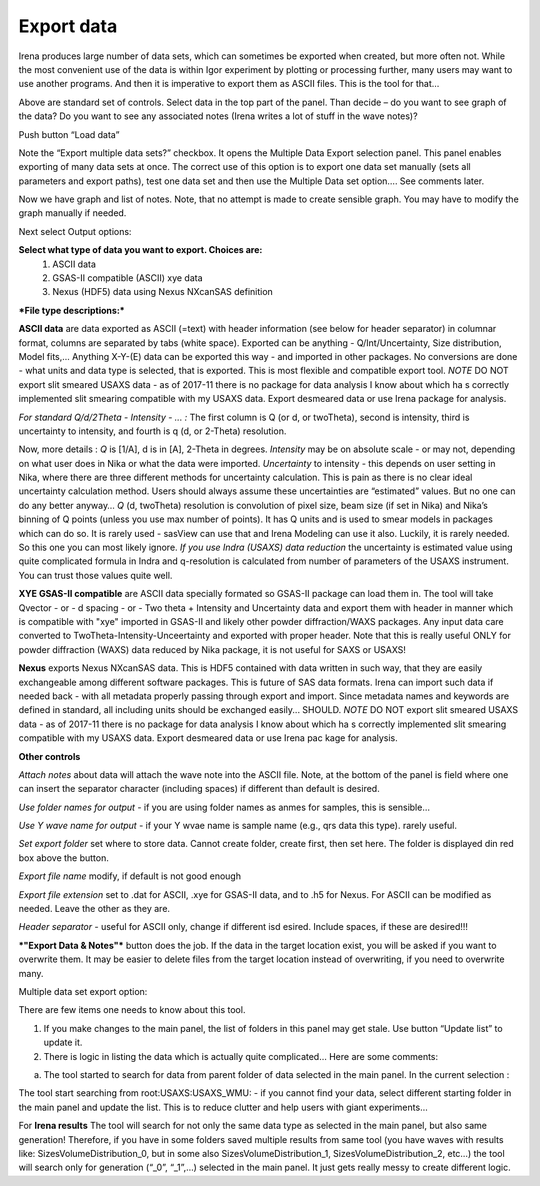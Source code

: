 .. _export_data:

.. index:: Export data

Export data
===========

Irena produces large number of data sets, which can sometimes be exported when created, but more often not. While the most convenient use of the data is within Igor experiment by plotting or processing further, many users may want to use another programs. And then it is imperative to export them as ASCII files. This is the tool for that…

.. image:: media/DataExport1.jpg

   :align: center
   :width: 480px


Above are standard set of controls. Select data in the top part of the panel. Than decide – do you want to see graph of the data? Do you want to see any associated notes (Irena writes a lot of stuff in the wave notes)?

Push button “Load data”

Note the “Export multiple data sets?” checkbox. It opens the Multiple Data Export selection panel. This panel enables exporting of many data sets at once. The correct use of this option is to export one data set manually (sets all parameters and export paths), test one data set and then use the Multiple Data set option…. See comments later.

.. image:: media/DataExport2.jpg
   :align: center
   :width: 480px


Now we have graph and list of notes. Note, that no attempt is made to create sensible graph. You may have to modify the graph manually if needed.

Next select Output options:

**Select what type of data you want to export. Choices are:**
  1.  ASCII data
  2.  GSAS-II compatible (ASCII) xye data
  3.  Nexus (HDF5) data using Nexus NXcanSAS definition

***File type descriptions:***

**ASCII data** are data exported as ASCII (=text) with header information (see below for header separator) in columnar format, columns are separated by tabs (white space). Exported can be anything - Q/Int/Uncertainty, Size distribution, Model fits,... Anything X-Y-(E) data can be exported this way - and imported in other packages. No conversions are done - what units and data type is selected, that is exported. This is most flexible and compatible export tool.
*NOTE* DO NOT export slit smeared USAXS data - as of 2017-11 there is no package for data analysis I know about which ha s correctly implemented slit smearing compatible with my USAXS data. Export desmeared data or use Irena package for analysis.

*For standard Q/d/2Theta - Intensity - ... :*
The first column is Q (or d, or twoTheta), second is intensity, third is uncertainty to intensity, and fourth is q (d, or 2-Theta) resolution.

Now, more details : *Q* is [1/A], d is in [A], 2-Theta in degrees. *Intensity* may be on absolute scale - or may not, depending on what user does in Nika or what the data were imported. *Uncertainty* to intensity - this depends on user setting in Nika, where there are three different methods for uncertainty calculation. This is pain as there is no clear ideal uncertainty calculation method. Users should always assume these uncertainties are “estimated” values. But no one can do any better anyway… *Q* (d, twoTheta) resolution is convolution of pixel size, beam size (if set in Nika) and Nika’s binning of Q points (unless you use max number of points). It has Q units and is used to smear models in packages which can do so. It is rarely used - sasView can use that and Irena Modeling can use it also.  Luckily, it is rarely needed. So this one you can most likely ignore.
*If you use Indra (USAXS) data reduction* the uncertainty is estimated value using quite complicated formula in Indra and q-resolution is calculated from number of parameters of the USAXS instrument. You can trust those values quite well.


**XYE GSAS-II compatible** are ASCII data specially formated so GSAS-II package can load them in. The tool will take Qvector - or - d spacing - or - Two theta + Intensity and Uncertainty data and export them with header in manner which is compatible with "xye" imported in GSAS-II and likely other powder diffraction/WAXS packages. Any input data care converted to TwoTheta-Intensity-Unceertainty and exported with proper header. Note that this is really useful ONLY for powder diffraction (WAXS) data reduced by Nika package, it is not useful for SAXS or USAXS!

**Nexus** exports Nexus NXcanSAS data. This is HDF5 contained with data written in such way, that they are easily exchangeable among different software packages. This is future of SAS data formats. Irena can import such data if needed back - with all metadata properly passing through export and import. Since metadata names and keywords are defined in standard, all including units should be exchanged easily... SHOULD. *NOTE* DO NOT export slit smeared USAXS data - as of 2017-11 there is no package for data analysis I know about which ha s correctly implemented slit smearing compatible with my USAXS data. Export desmeared data or use Irena pac kage for analysis.

**Other controls**

*Attach notes* about data will attach the wave note into the ASCII file. Note, at the bottom of the panel is field where one can insert the separator character (including spaces) if different than default is desired.

*Use folder names for output* - if you are using folder names as anmes for samples, this is sensible…

*Use Y wave name for output* - if your Y wvae name is sample name (e.g., qrs data this type). rarely useful.

*Set export folder* set where to store data. Cannot create folder, create first, then set here. The folder is displayed din red box above the button.

*Export file name* modify, if default is not good enough

*Export file extension* set to .dat for ASCII, .xye for GSAS-II data, and to .h5 for Nexus. For ASCII can be modified as needed. Leave the other as they are.

*Header separator* - useful for ASCII only, change if different isd esired. Include spaces, if these are desired!!!

***"Export Data & Notes"*** button does the job. If the data in the target location exist, you will be asked if you want to overwrite them. It may be easier to delete files from the target location instead of overwriting, if you need to overwrite many.

Multiple data set export option:

.. image:: media/DataExport3.jpeg
   :align: center
   :width: 280px


There are few items one needs to know about this tool.

1. If you make changes to the main panel, the list of folders in this panel may get stale. Use button “Update list” to update it.

2. There is logic in listing the data which is actually quite complicated… Here are some comments:

a. The tool started to search for data from parent folder of data selected in the main panel. In the current selection :

.. image:: media/DataExport4.jpeg
   :align: center
   :width: 280px


The tool start searching from root:USAXS:USAXS\_WMU: - if you cannot find your data, select different starting folder in the main panel and update the list. This is to reduce clutter and help users with giant experiments…

For **Irena results** The tool will search for not only the same data type as selected in the main panel, but also same generation! Therefore, if you have in some folders saved multiple results from same tool (you have waves with results like: SizesVolumeDistribution\_0, but in some also SizesVolumeDistribution\_1, SizesVolumeDistribution\_2, etc…) the tool will search only for generation (“\_0”, “\_1”,…) selected in the main panel. It just gets really messy to create different logic.
